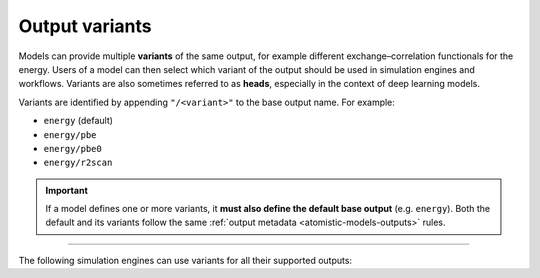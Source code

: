.. _output-variants:

Output variants
^^^^^^^^^^^^^^^

Models can provide multiple **variants** of the same output, for example
different exchange–correlation functionals for the energy. Users of a model can
then select which variant of the output should be used in simulation engines and
workflows. Variants are also sometimes referred to as **heads**, especially in
the context of deep learning models.

Variants are identified by appending ``"/<variant>"`` to the base output name.
For example:

- ``energy`` (default)
- ``energy/pbe``
- ``energy/pbe0``
- ``energy/r2scan``

.. important::

  If a model defines one or more variants, it **must also define the default
  base output** (e.g. ``energy``). Both the default and its variants follow the
  same :ref:`output metadata <atomistic-models-outputs>` rules.

-------------------------------------------------------------------------------

The following simulation engines can use variants for all their supported outputs:

.. grid:: 1 3 3 3

  .. grid-item-card::
    :text-align: center
    :padding: 1
    :link: engine-ase
    :link-type: ref

    |ase-logo|
